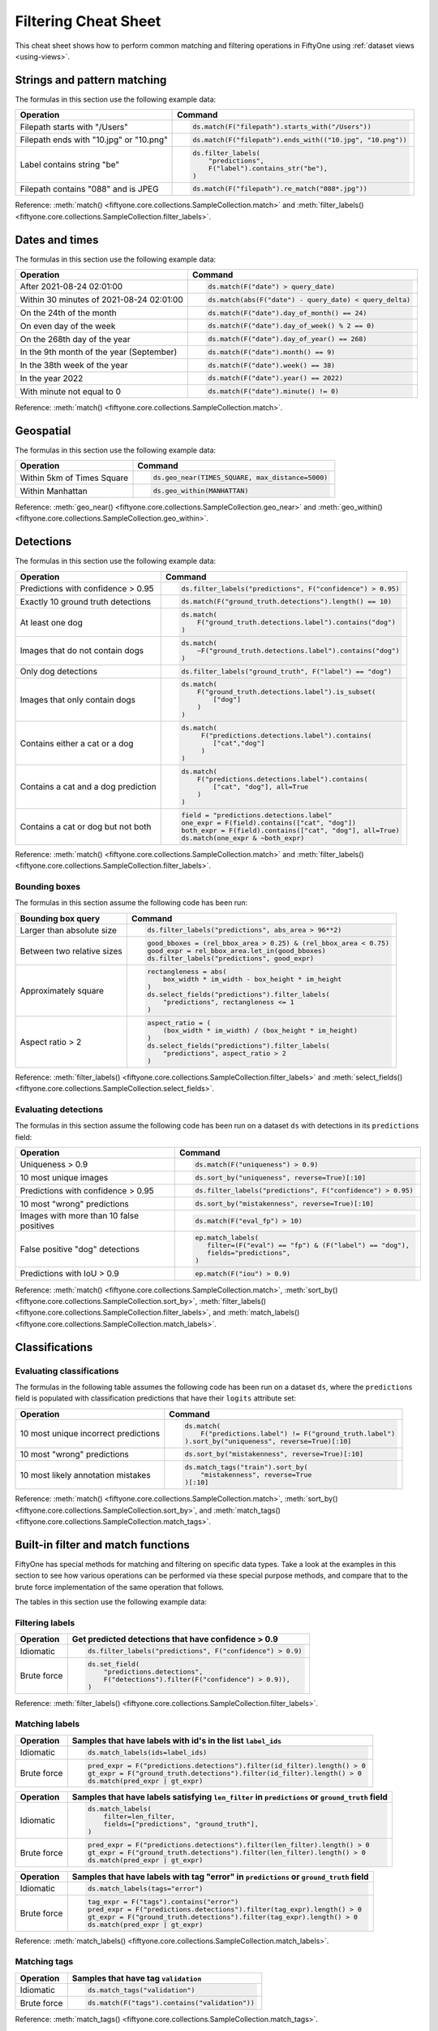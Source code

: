 .. _filtering-cheat-sheet:

Filtering Cheat Sheet
=====================

.. default-role:: code

This cheat sheet shows how to perform common matching and filtering operations
in FiftyOne using :ref:`dataset views <using-views>`.

Strings and pattern matching
____________________________

The formulas in this section use the following example data:

.. code-block:: python
    :linenos:

    import fiftyone.zoo as foz
    from fiftyone import ViewField as F

    ds = foz.load_zoo_dataset("quickstart")

+-----------------------------------------+-----------------------------------------------------------------------+
| Operation                               | Command                                                               |
+=========================================+=======================================================================+
| Filepath starts with "/Users"           |  .. code-block::                                                      |
|                                         |                                                                       |
|                                         |     ds.match(F("filepath").starts_with("/Users"))                     |
+-----------------------------------------+-----------------------------------------------------------------------+
| Filepath ends with "10.jpg" or "10.png" |  .. code-block::                                                      |
|                                         |                                                                       |
|                                         |     ds.match(F("filepath").ends_with(("10.jpg", "10.png"))            |
+-----------------------------------------+-----------------------------------------------------------------------+
| Label contains string "be"              |  .. code-block::                                                      |
|                                         |                                                                       |
|                                         |     ds.filter_labels(                                                 |
|                                         |         "predictions",                                                |
|                                         |         F("label").contains_str("be"),                                |
|                                         |     )                                                                 |
+-----------------------------------------+-----------------------------------------------------------------------+
| Filepath contains "088" and is JPEG     |  .. code-block::                                                      |
|                                         |                                                                       |
|                                         |     ds.match(F("filepath").re_match("088*.jpg"))                      |
+-----------------------------------------+-----------------------------------------------------------------------+

Reference:
:meth:`match() <fiftyone.core.collections.SampleCollection.match>` and
:meth:`filter_labels() <fiftyone.core.collections.SampleCollection.filter_labels>`.

Dates and times
_______________

The formulas in this section use the following example data:

.. code-block:: python
    :linenos:

    from datetime import datetime, timedelta

    import fiftyone as fo
    import fiftyone.zoo as foz
    from fiftyone import ViewField as F

    filepaths = ["image%d.jpg" % i for i in range(5)]
    dates = [
        datetime(2021, 8, 24, 1, 0, 0),
        datetime(2021, 8, 24, 2, 0, 0),
        datetime(2021, 8, 25, 3, 11, 12),
        datetime(2021, 9, 25, 4, 22, 23),
        datetime(2022, 9, 27, 5, 0, 0)
    ]

    ds = fo.Dataset()
    ds.add_samples(
        [fo.Sample(filepath=f, date=d) for f, d in zip(filepaths, dates)]
    )

    # Example data
    query_date = datetime(2021, 8, 24, 2, 0, 1)
    query_delta = timedelta(minutes=30)

+-------------------------------------------+-----------------------------------------------------------------------+
| Operation                                 | Command                                                               |
+===========================================+=======================================================================+
| After 2021-08-24 02:01:00                 |  .. code-block::                                                      |
|                                           |                                                                       |
|                                           |     ds.match(F("date") > query_date)                                  |
+-------------------------------------------+-----------------------------------------------------------------------+
| Within 30 minutes of 2021-08-24 02:01:00  |  .. code-block::                                                      |
|                                           |                                                                       |
|                                           |     ds.match(abs(F("date") - query_date) < query_delta)               |
+-------------------------------------------+-----------------------------------------------------------------------+
| On the 24th of the month                  |  .. code-block::                                                      |
|                                           |                                                                       |
|                                           |     ds.match(F("date").day_of_month() == 24)                          |
+-------------------------------------------+-----------------------------------------------------------------------+
| On even day of the week                   |  .. code-block::                                                      |
|                                           |                                                                       |
|                                           |     ds.match(F("date").day_of_week() % 2 == 0)                        |
+-------------------------------------------+-----------------------------------------------------------------------+
| On the 268th day of the year              |  .. code-block::                                                      |
|                                           |                                                                       |
|                                           |     ds.match(F("date").day_of_year() == 268)                          |
+-------------------------------------------+-----------------------------------------------------------------------+
| In the 9th month of the year (September)  |  .. code-block::                                                      |
|                                           |                                                                       |
|                                           |     ds.match(F("date").month() == 9)                                  |
+-------------------------------------------+-----------------------------------------------------------------------+
| In the 38th week of the year              |  .. code-block::                                                      |
|                                           |                                                                       |
|                                           |     ds.match(F("date").week() == 38)                                  |
+-------------------------------------------+-----------------------------------------------------------------------+
| In the year 2022                          |  .. code-block::                                                      |
|                                           |                                                                       |
|                                           |     ds.match(F("date").year() == 2022)                                |
+-------------------------------------------+-----------------------------------------------------------------------+
| With minute not equal to 0                |  .. code-block::                                                      |
|                                           |                                                                       |
|                                           |     ds.match(F("date").minute() != 0)                                 |
+-------------------------------------------+-----------------------------------------------------------------------+

Reference:
:meth:`match() <fiftyone.core.collections.SampleCollection.match>`.

Geospatial
__________

The formulas in this section use the following example data:

.. code-block:: python
    :linenos:

    import fiftyone.zoo as foz

    TIMES_SQUARE = [-73.9855, 40.7580]
    MANHATTAN = [
        [
            [-73.949701, 40.834487],
            [-73.896611, 40.815076],
            [-73.998083, 40.696534],
            [-74.031751, 40.715273],
            [-73.949701, 40.834487],
        ]
    ]

    ds = foz.load_zoo_dataset("quickstart-geo")

+-------------------------------------------+-----------------------------------------------------------------------+
| Operation                                 | Command                                                               |
+===========================================+=======================================================================+
| Within 5km of Times Square                |  .. code-block::                                                      |
|                                           |                                                                       |
|                                           |     ds.geo_near(TIMES_SQUARE, max_distance=5000)                      |
+-------------------------------------------+-----------------------------------------------------------------------+
| Within Manhattan                          |  .. code-block::                                                      |
|                                           |                                                                       |
|                                           |     ds.geo_within(MANHATTAN)                                          |
+-------------------------------------------+-----------------------------------------------------------------------+

Reference:
:meth:`geo_near() <fiftyone.core.collections.SampleCollection.geo_near>` and
:meth:`geo_within() <fiftyone.core.collections.SampleCollection.geo_within>`.

Detections
__________

The formulas in this section use the following example data:

.. code-block:: python
    :linenos:

    import fiftyone.zoo as foz
    from fiftyone import ViewField as F

    ds = foz.load_zoo_dataset("quickstart")

+--------------------------------------+-------------------------------------------------------------------------+
| Operation                            | Command                                                                 |
+======================================+=========================================================================+
| Predictions with confidence > 0.95   |  .. code-block::                                                        |
|                                      |                                                                         |
|                                      |     ds.filter_labels("predictions", F("confidence") > 0.95)             |
+--------------------------------------+-------------------------------------------------------------------------+
| Exactly 10 ground truth detections   |  .. code-block::                                                        |
|                                      |                                                                         |
|                                      |     ds.match(F("ground_truth.detections").length() == 10)               |
+--------------------------------------+-------------------------------------------------------------------------+
| At least one dog                     |  .. code-block::                                                        |
|                                      |                                                                         |
|                                      |     ds.match(                                                           |
|                                      |         F("ground_truth.detections.label").contains("dog")              |
|                                      |     )                                                                   |
+--------------------------------------+-------------------------------------------------------------------------+
| Images that do not contain dogs      |  .. code-block::                                                        |
|                                      |                                                                         |
|                                      |     ds.match(                                                           |
|                                      |         ~F("ground_truth.detections.label").contains("dog")             |
|                                      |     )                                                                   |
+--------------------------------------+-------------------------------------------------------------------------+
| Only dog detections                  |  .. code-block::                                                        |
|                                      |                                                                         |
|                                      |     ds.filter_labels("ground_truth", F("label") == "dog")               |
+--------------------------------------+-------------------------------------------------------------------------+
| Images that only contain dogs        |  .. code-block::                                                        |
|                                      |                                                                         |
|                                      |     ds.match(                                                           |
|                                      |         F("ground_truth.detections.label").is_subset(                   |
|                                      |             ["dog"]                                                     |
|                                      |         )                                                               |
|                                      |     )                                                                   |
+--------------------------------------+-------------------------------------------------------------------------+
| Contains either a cat or a dog       |  .. code-block::                                                        |
|                                      |                                                                         |
|                                      |     ds.match(                                                           |
|                                      |          F("predictions.detections.label").contains(                    |
|                                      |             ["cat","dog"]                                               |
|                                      |          )                                                              |
|                                      |     )                                                                   |
+--------------------------------------+-------------------------------------------------------------------------+
| Contains a cat and a dog prediction  | .. code-block:: python                                                  |
|                                      |                                                                         |
|                                      |    ds.match(                                                            |
|                                      |        F("predictions.detections.label").contains(                      |
|                                      |            ["cat", "dog"], all=True                                     |
|                                      |        )                                                                |
|                                      |    )                                                                    |
+--------------------------------------+-------------------------------------------------------------------------+
| Contains a cat or dog but not both   | .. code-block:: python                                                  |
|                                      |                                                                         |
|                                      |    field = "predictions.detections.label"                               |
|                                      |    one_expr = F(field).contains(["cat", "dog"])                         |
|                                      |    both_expr = F(field).contains(["cat", "dog"], all=True)              |
|                                      |    ds.match(one_expr & ~both_expr)                                      |
+--------------------------------------+-------------------------------------------------------------------------+

Reference:
:meth:`match() <fiftyone.core.collections.SampleCollection.match>` and
:meth:`filter_labels() <fiftyone.core.collections.SampleCollection.filter_labels>`.

Bounding boxes
--------------

The formulas in this section assume the following code has been run:

.. code-block:: python
    :linenos:

    import fiftyone.zoo as foz
    from fiftyone import ViewField as F

    ds = foz.load_zoo_dataset("quickstart")

    box_width, box_height = F("bounding_box")[2], F("bounding_box")[3]
    rel_bbox_area = box_width * box_height

    im_width, im_height = F("$metadata.width"), F("$metadata.height")
    abs_area = rel_bbox_area * im_width * im_height

+---------------------------------+-------------------------------------------------------------------------+
| Bounding box query              | Command                                                                 |
+=================================+=========================================================================+
| Larger than absolute size       | .. code-block:: python                                                  |
|                                 |                                                                         |
|                                 |    ds.filter_labels("predictions", abs_area > 96**2)                    |
+---------------------------------+-------------------------------------------------------------------------+
| Between two relative sizes      | .. code-block:: python                                                  |
|                                 |                                                                         |
|                                 |    good_bboxes = (rel_bbox_area > 0.25) & (rel_bbox_area < 0.75)        |
|                                 |    good_expr = rel_bbox_area.let_in(good_bboxes)                        |
|                                 |    ds.filter_labels("predictions", good_expr)                           |
+---------------------------------+-------------------------------------------------------------------------+
| Approximately square            | .. code-block:: python                                                  |
|                                 |                                                                         |
|                                 |    rectangleness = abs(                                                 |
|                                 |        box_width * im_width - box_height * im_height                    |
|                                 |    )                                                                    |
|                                 |    ds.select_fields("predictions").filter_labels(                       |
|                                 |        "predictions", rectangleness <= 1                                |
|                                 |    )                                                                    |
+---------------------------------+-------------------------------------------------------------------------+
| Aspect ratio > 2                | .. code-block:: python                                                  |
|                                 |                                                                         |
|                                 |    aspect_ratio = (                                                     |
|                                 |        (box_width * im_width) / (box_height * im_height)                |
|                                 |    )                                                                    |
|                                 |    ds.select_fields("predictions").filter_labels(                       |
|                                 |        "predictions", aspect_ratio > 2                                  |
|                                 |    )                                                                    |
+---------------------------------+-------------------------------------------------------------------------+

Reference:
:meth:`filter_labels() <fiftyone.core.collections.SampleCollection.filter_labels>`
and
:meth:`select_fields() <fiftyone.core.collections.SampleCollection.select_fields>`.

Evaluating detections
---------------------

The formulas in this section assume the following code has been run on a
dataset ``ds`` with detections in its ``predictions`` field:

.. code-block:: python
    :linenos:

    import fiftyone.brain as fob
    import fiftyone.zoo as foz
    from fiftyone import ViewField as F

    ds = foz.load_zoo_dataset("quickstart")

    ds.evaluate_detections("predictions", eval_key="eval")

    fob.compute_uniqueness(ds)
    fob.compute_mistakenness(ds, "predictions", label_field="ground_truth")
    ep = ds.to_evaluation_patches("eval")

+-------------------------------------------+-------------------------------------------------------------------------+
| Operation                                 | Command                                                                 |
+===========================================+=========================================================================+
| Uniqueness > 0.9                          |  .. code-block:: python                                                 |
|                                           |                                                                         |
|                                           |     ds.match(F("uniqueness") > 0.9)                                     |
+-------------------------------------------+-------------------------------------------------------------------------+
| 10 most unique images                     |  .. code-block:: python                                                 |
|                                           |                                                                         |
|                                           |     ds.sort_by("uniqueness", reverse=True)[:10]                         |
+-------------------------------------------+-------------------------------------------------------------------------+
| Predictions with confidence > 0.95        |  .. code-block:: python                                                 |
|                                           |                                                                         |
|                                           |     ds.filter_labels("predictions", F("confidence") > 0.95)             |
+-------------------------------------------+-------------------------------------------------------------------------+
| 10 most "wrong" predictions               |  .. code-block:: python                                                 |
|                                           |                                                                         |
|                                           |     ds.sort_by("mistakenness", reverse=True)[:10]                       |
+-------------------------------------------+-------------------------------------------------------------------------+
| Images with more than 10 false positives  |  .. code-block:: python                                                 |
|                                           |                                                                         |
|                                           |     ds.match(F("eval_fp") > 10)                                         |
+-------------------------------------------+-------------------------------------------------------------------------+
| False positive "dog" detections           |  .. code-block:: python                                                 |
|                                           |                                                                         |
|                                           |     ep.match_labels(                                                    |
|                                           |        filter=(F("eval") == "fp") & (F("label") == "dog"),              |
|                                           |        fields="predictions",                                            |
|                                           |     )                                                                   |
+-------------------------------------------+-------------------------------------------------------------------------+
| Predictions with IoU > 0.9                |  .. code-block:: python                                                 |
|                                           |                                                                         |
|                                           |     ep.match(F("iou") > 0.9)                                            |
+-------------------------------------------+-------------------------------------------------------------------------+

Reference:
:meth:`match() <fiftyone.core.collections.SampleCollection.match>`,
:meth:`sort_by() <fiftyone.core.collections.SampleCollection.sort_by>`,
:meth:`filter_labels() <fiftyone.core.collections.SampleCollection.filter_labels>`,
and
:meth:`match_labels() <fiftyone.core.collections.SampleCollection.match_labels>`.

Classifications
_______________

Evaluating classifications
--------------------------

The formulas in the following table assumes the following code has been run on
a dataset ``ds``, where the ``predictions`` field is populated with
classification predictions that have their ``logits`` attribute set:

.. code-block:: python
    :linenos:

    import fiftyone.brain as fob
    import fiftyone.zoo as foz

    ds = foz.load_zoo_dataset("cifar10", split="test")

    # TODO: add your own predicted classifications

    ds.evaluate_classifications("predictions", gt_field="ground_truth")

    fob.compute_uniqueness(ds)
    fob.compute_hardness(ds, "predictions")
    fob.compute_mistakenness(ds, "predictions", label_field="ground_truth")

+-------------------------------------------+-------------------------------------------------------------------------+
| Operation                                 | Command                                                                 |
+===========================================+=========================================================================+
| 10 most unique incorrect predictions      |  .. code-block:: python                                                 |
|                                           |                                                                         |
|                                           |     ds.match(                                                           |
|                                           |         F("predictions.label") != F("ground_truth.label")               |
|                                           |     ).sort_by("uniqueness", reverse=True)[:10]                          |
+-------------------------------------------+-------------------------------------------------------------------------+
| 10 most "wrong" predictions               |  .. code-block:: python                                                 |
|                                           |                                                                         |
|                                           |     ds.sort_by("mistakenness", reverse=True)[:10]                       |
+-------------------------------------------+-------------------------------------------------------------------------+
| 10 most likely annotation mistakes        |  .. code-block:: python                                                 |
|                                           |                                                                         |
|                                           |     ds.match_tags("train").sort_by(                                     |
|                                           |         "mistakenness", reverse=True                                    |
|                                           |     )[:10]                                                              |
+-------------------------------------------+-------------------------------------------------------------------------+

Reference:
:meth:`match() <fiftyone.core.collections.SampleCollection.match>`,
:meth:`sort_by() <fiftyone.core.collections.SampleCollection.sort_by>`,
and
:meth:`match_tags() <fiftyone.core.collections.SampleCollection.match_tags>`.

Built-in filter and match functions
___________________________________

FiftyOne has special methods for matching and filtering on specific data types. 
Take a look at the examples in this section to see how various operations can
be performed via these special purpose methods, and compare that to the brute
force implementation of the same operation that follows.

The tables in this section use the following example data:

.. code-block:: python
    :linenos:

    from bson import ObjectId

    import fiftyone as fo
    import fiftyone.zoo as foz
    from fiftyone import ViewField as F

    ds = foz.load_zoo_dataset("quickstart")

    # Tag a few random samples
    ds.take(3).tag_labels("potential_mistake", label_fields="predictions")

    # Grab a few label IDs
    label_ids = [
        dataset.first().ground_truth.detections[0].id,
        dataset.last().predictions.detections[0].id,
    ]
    ds.select_labels(ids=label_ids).tag_labels("error")

    len_filter = F("label").strlen() < 3
    id_filter = F("_id").is_in([ObjectId(_id) for _id in label_ids])

Filtering labels
----------------

+---------------+-------------------------------------------------------------------------+
| Operation     | Get predicted detections that have confidence > 0.9                     |
+===============+=========================================================================+
| Idiomatic     |  .. code-block:: python                                                 |
|               |                                                                         |
|               |     ds.filter_labels("predictions", F("confidence") > 0.9)              |
+---------------+-------------------------------------------------------------------------+
| Brute force   |  .. code-block:: python                                                 |
|               |                                                                         |
|               |     ds.set_field(                                                       |
|               |         "predictions.detections",                                       |
|               |         F("detections").filter(F("confidence") > 0.9)),                 |
|               |     )                                                                   |
+---------------+-------------------------------------------------------------------------+

Reference:
:meth:`filter_labels() <fiftyone.core.collections.SampleCollection.filter_labels>`.

Matching labels
---------------

+---------------+-----------------------------------------------------------------------------------------------------+
| Operation     | Samples that have labels with id's in the list ``label_ids``                                        |
+===============+=====================================================================================================+
| Idiomatic     |  .. code-block:: python                                                                             |
|               |                                                                                                     |
|               |     ds.match_labels(ids=label_ids)                                                                  |
+---------------+-----------------------------------------------------------------------------------------------------+
| Brute force   |  .. code-block:: python                                                                             |
|               |                                                                                                     |
|               |    pred_expr = F("predictions.detections").filter(id_filter).length() > 0                           |
|               |    gt_expr = F("ground_truth.detections").filter(id_filter).length() > 0                            |
|               |    ds.match(pred_expr | gt_expr)                                                                    |
+---------------+-----------------------------------------------------------------------------------------------------+

+---------------+-----------------------------------------------------------------------------------------------------+
| Operation     | Samples that have labels satisfying ``len_filter`` in ``predictions`` or ``ground_truth`` field     |
+===============+=====================================================================================================+
| Idiomatic     |  .. code-block:: python                                                                             |
|               |                                                                                                     |
|               |     ds.match_labels(                                                                                |
|               |         filter=len_filter,                                                                          |
|               |         fields=["predictions", "ground_truth"],                                                     |
|               |     )                                                                                               |
+---------------+----------------------+------------------------------------------------------------------------------+
| Brute force   |  .. code-block:: python                                                                             |
|               |                                                                                                     |
|               |     pred_expr = F("predictions.detections").filter(len_filter).length() > 0                         |
|               |     gt_expr = F("ground_truth.detections").filter(len_filter).length() > 0                          |
|               |     ds.match(pred_expr | gt_expr)                                                                   |
+---------------+-----------------------------------------------------------------------------------------------------+

+---------------+-----------------------------------------------------------------------------------------------------+
| Operation     | Samples that have labels with tag "error" in ``predictions`` or ``ground_truth`` field              |
+===============+=====================================================================================================+
| Idiomatic     |  .. code-block:: python                                                                             |
|               |                                                                                                     |
|               |     ds.match_labels(tags="error")                                                                   |
+---------------+----------------------+------------------------------------------------------------------------------+
| Brute force   |  .. code-block:: python                                                                             |
|               |                                                                                                     |
|               |     tag_expr = F("tags").contains("error")                                                          |
|               |     pred_expr = F("predictions.detections").filter(tag_expr).length() > 0                           |
|               |     gt_expr = F("ground_truth.detections").filter(tag_expr).length() > 0                            |
|               |     ds.match(pred_expr | gt_expr)                                                                   |
+---------------+-----------------------------------------------------------------------------------------------------+

Reference:
:meth:`match_labels() <fiftyone.core.collections.SampleCollection.match_labels>`.

Matching tags
-------------

+---------------+-------------------------------------------------------------------------+
| Operation     | Samples that have tag ``validation``                                    |
+===============+=========================================================================+
| Idiomatic     |  .. code-block:: python                                                 |
|               |                                                                         |
|               |     ds.match_tags("validation")                                         |
+---------------+-------------------------------------------------------------------------+
| Brute force   |  .. code-block:: python                                                 |
|               |                                                                         |
|               |     ds.match(F("tags").contains("validation"))                          |
+---------------+-------------------------------------------------------------------------+

Reference:
:meth:`match_tags() <fiftyone.core.collections.SampleCollection.match_tags>`.

Matching frames
---------------

The following table uses this example data:

.. code-block:: python
    :linenos:

    import fiftyone.zoo as foz
    from fiftyone import ViewField as F

    ds = foz.load_zoo_dataset("quickstart-video")
    num_objects = F("detections.detections").length()

+---------------+-------------------------------------------------------------------------+
| Operation     | Frames with at least 10 detections                                      |
+===============+=========================================================================+
| Idiomatic     |  .. code-block:: python                                                 |
|               |                                                                         |
|               |     ds.match_frames(num_objects > 10)                                   |
+---------------+-------------------------------------------------------------------------+
| Brute force   |  .. code-block:: python                                                 |
|               |                                                                         |
|               |     ds.match(F("frames").filter(num_objects > 10).length() > 0)         |
+---------------+-------------------------------------------------------------------------+

Reference:
:meth:`match_frames() <fiftyone.core.collections.SampleCollection.match_frames>`.

Filtering keypoints
-------------------

You can use
:meth:`filter_keypoints() <fiftyone.core.collections.SampleCollection.filter_keypoints>`
to retrieve individual keypoints within a |Keypoint| instance that match a
specified condition.

The following table uses this example data:

.. code-block:: python
    :linenos:

    import fiftyone as fo
    from fiftyone import ViewField as F

    ds = fo.Dataset()
    ds.add_samples(
        [
            fo.Sample(
                filepath="image1.jpg",
                predictions=fo.Keypoints(
                    keypoints=[
                        fo.Keypoint(
                            label="person",
                            points=[(0.1, 0.1), (0.1, 0.9), (0.9, 0.9), (0.9, 0.1)],
                            confidence=[0.7, 0.8, 0.95, 0.99],
                        )
                    ]
                )
            ),
            fo.Sample(filepath="image2.jpg"),
        ]
    )

    ds.default_skeleton = fo.KeypointSkeleton(
        labels=["nose", "left eye", "right eye", "left ear", "right ear"],
        edges=[[0, 1, 2, 0], [0, 3], [0, 4]],
    )

+---------------+-----------------------------------------------------------------------------------------------------+
| Operation     | Only include predicted keypoints with confidence > 0.9                                              |
+===============+=====================================================================================================+
| Idiomatic     |  .. code-block:: python                                                                             |
|               |                                                                                                     |
|               |     ds.filter_keypoints("predictions", filter=F("confidence") > 0.9)                                |
+---------------+----------------------+------------------------------------------------------------------------------+
| Brute force   |  .. code-block:: python                                                                             |
|               |                                                                                                     |
|               |     tmp = ds.clone()                                                                                |
|               |     for sample in tmp.iter_samples(autosave=True):                                                  |
|               |         if sample.predictions is None:                                                              |
|               |             continue                                                                                |
|               |                                                                                                     |
|               |         for keypoint in sample.predictions.keypoints:                                               |
|               |             for i, confidence in enumerate(keypoint.confidence):                                    |
|               |                 if confidence <= 0.9:                                                               |
|               |                     keypoint.points[i] = [None, None]                                               |
+---------------+-----------------------------------------------------------------------------------------------------+

Reference:
:meth:`match_frames() <fiftyone.core.collections.SampleCollection.match_frames>`.
